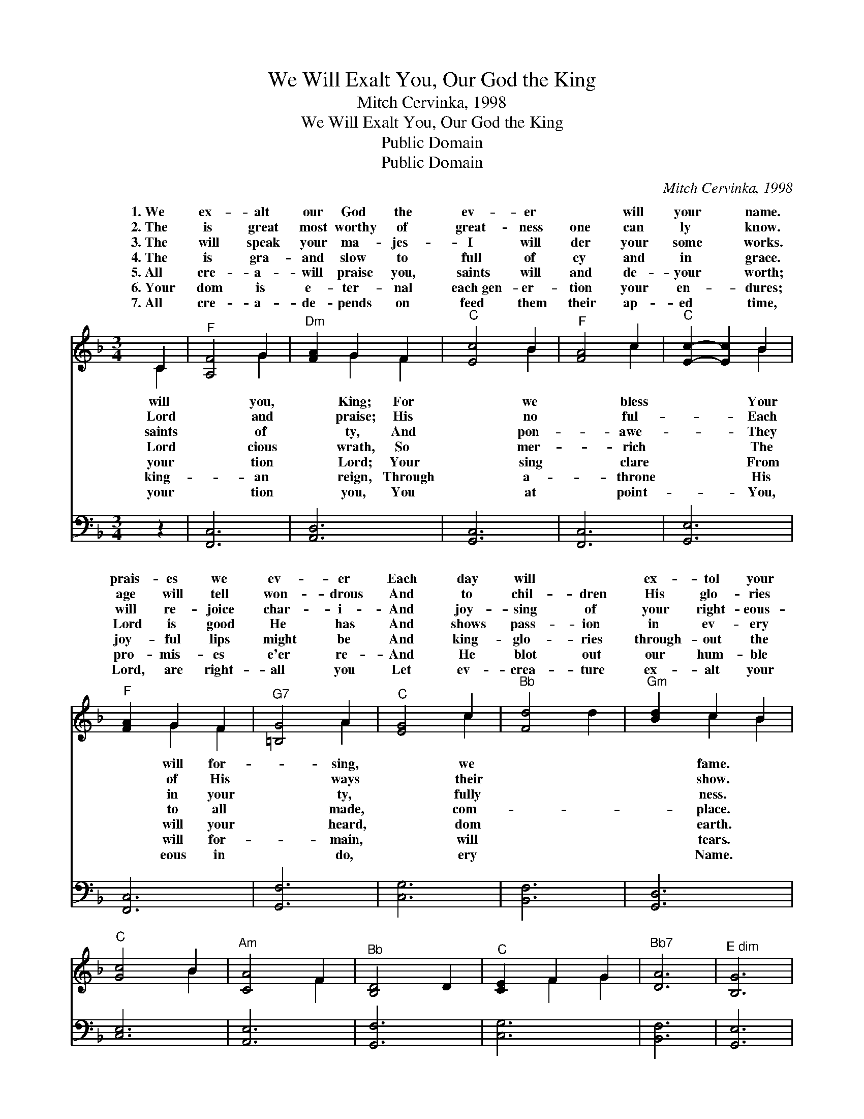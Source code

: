 X:1
T:We Will Exalt You, Our God the King
T:Mitch Cervinka, 1998
T:We Will Exalt You, Our God the King
T:Public Domain
T:Public Domain
C:Mitch Cervinka, 1998
Z:Public Domain
%%score ( 1 2 ) 3
L:1/8
M:3/4
K:F
V:1 treble 
V:2 treble 
V:3 bass 
V:1
 C2 |"^F" [A,F]4 G2 |"^Dm" [FA]2 G2 F2 |"^C" [Ec]4 B2 |"^F" [FA]4 c2 |"^C" [Ec]2- [Ec]2 B2 | %6
w: 1.~We|ex- alt|our God the|ev- er|~ will|your * name.|
w: 2.~The|is great|most worthy of|great- ness|one can|ly * know.|
w: 3.~The|will speak|your ma- jes-|I will|der your|some * works.|
w: 4.~The|is gra-|and slow to|full of|cy and|in * grace.|
w: 5.~All|cre- a-|will praise you,|saints will|and de-|your * worth;|
w: 6.~Your|dom is|e- ter- nal|each~gen- er-|tion your|en- * dures;|
w: 7.~All|cre- a-|de- pends on|feed them|their ap-|ed * time,|
"^F" [FA]2 G2 F2 |"^G7" [=B,G]4 A2 |"^C" [EG]4 c2 |"^Bb" [Fd]4 d2 |"^Gm" [Bd]2 c2 B2 | %11
w: prais- es we|ev- er|Each day|will ~|ex- tol your|
w: age will tell|won- drous|And to|chil- dren|His glo- ries|
w: will re- joice|char- i-|And joy-|sing of|your right- eous-|
w: Lord is good|He has|And shows|pass- ion|in ev- ery|
w: joy- ful lips|might be|And king-|glo- ries|through- out the|
w: pro- mis- es|e'er re-|And He|blot out|our hum- ble|
w: Lord, are right-|all you|Let ev-|crea- ture|ex- alt your|
"^C" [Gc]4 B2 |"^Am" [CA]4 F2 |"^Bb" [B,D]4 D2 |"^C" [CE]2 F2 G2 |"^Bb7" [DA]6 |"^E dim" [B,G]6 | %17
w: ||||||
w: ||||||
w: ||||||
w: ||||||
w: ||||||
w: ||||||
w: ||||||
"^F" [A,F]6- | [A,F]2 z4 |] %19
w: ||
w: ||
w: ||
w: ||
w: ||
w: ||
w: ||
V:2
 C2 | x4 G2 | x2 G2 F2 | x4 B2 | x4 c2 | x4 B2 | x2 G2 F2 | x4 A2 | x4 c2 | x6 | x2 c2 B2 | x4 B2 | %12
w: will|you,|King; For|we|bless|Your|will for-|sing,|we||fame. *||
w: Lord|and|praise; His|no|ful-|Each|of His|ways|their||show. *||
w: saints|of|ty, And|pon-|awe-|They|in your|ty,|fully||ness. *||
w: Lord|cious|wrath, So|mer-|rich|The|to all|made,|com-||place. *||
w: your|tion|Lord; Your|sing|clare|From|will your|heard,|dom||earth. *||
w: king-|an|reign, Through|a-|throne|His|will for-|main,|will||tears. *||
w: your|tion|you, You|at|point-|You,|eous in|do,|ery||Name. *||
 x4 F2 | x6 | x2 F2 G2 | x6 | x6 | x6 | x6 |] %19
w: |||||||
w: |||||||
w: |||||||
w: |||||||
w: |||||||
w: |||||||
w: |||||||
V:3
 z2 | [F,,C,]6 | [A,,D,]6 | [G,,C,]6 | [F,,C,]6 | [G,,E,]6 | [F,,C,]6 | [G,,F,]6 | [C,G,]6 | %9
 [B,,F,]6 | [G,,D,]6 | [C,E,]6 | [A,,E,]6 | [G,,F,]6 | [C,G,]6 | [B,,F,]6 | [G,,E,]6 | [F,,C,]6- | %18
 [F,,C,]2 z4 |] %19

